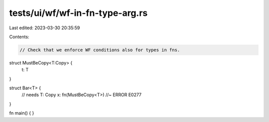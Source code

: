 tests/ui/wf/wf-in-fn-type-arg.rs
================================

Last edited: 2023-03-30 20:35:59

Contents:

.. code-block:: rs

    // Check that we enforce WF conditions also for types in fns.

struct MustBeCopy<T:Copy> {
    t: T
}

struct Bar<T> {
    // needs T: Copy
    x: fn(MustBeCopy<T>) //~ ERROR E0277
}

fn main() { }


